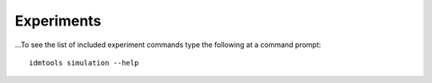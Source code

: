 ===========
Experiments
===========

...To see the list of included experiment commands type the following at a command prompt::

        idmtools simulation --help
